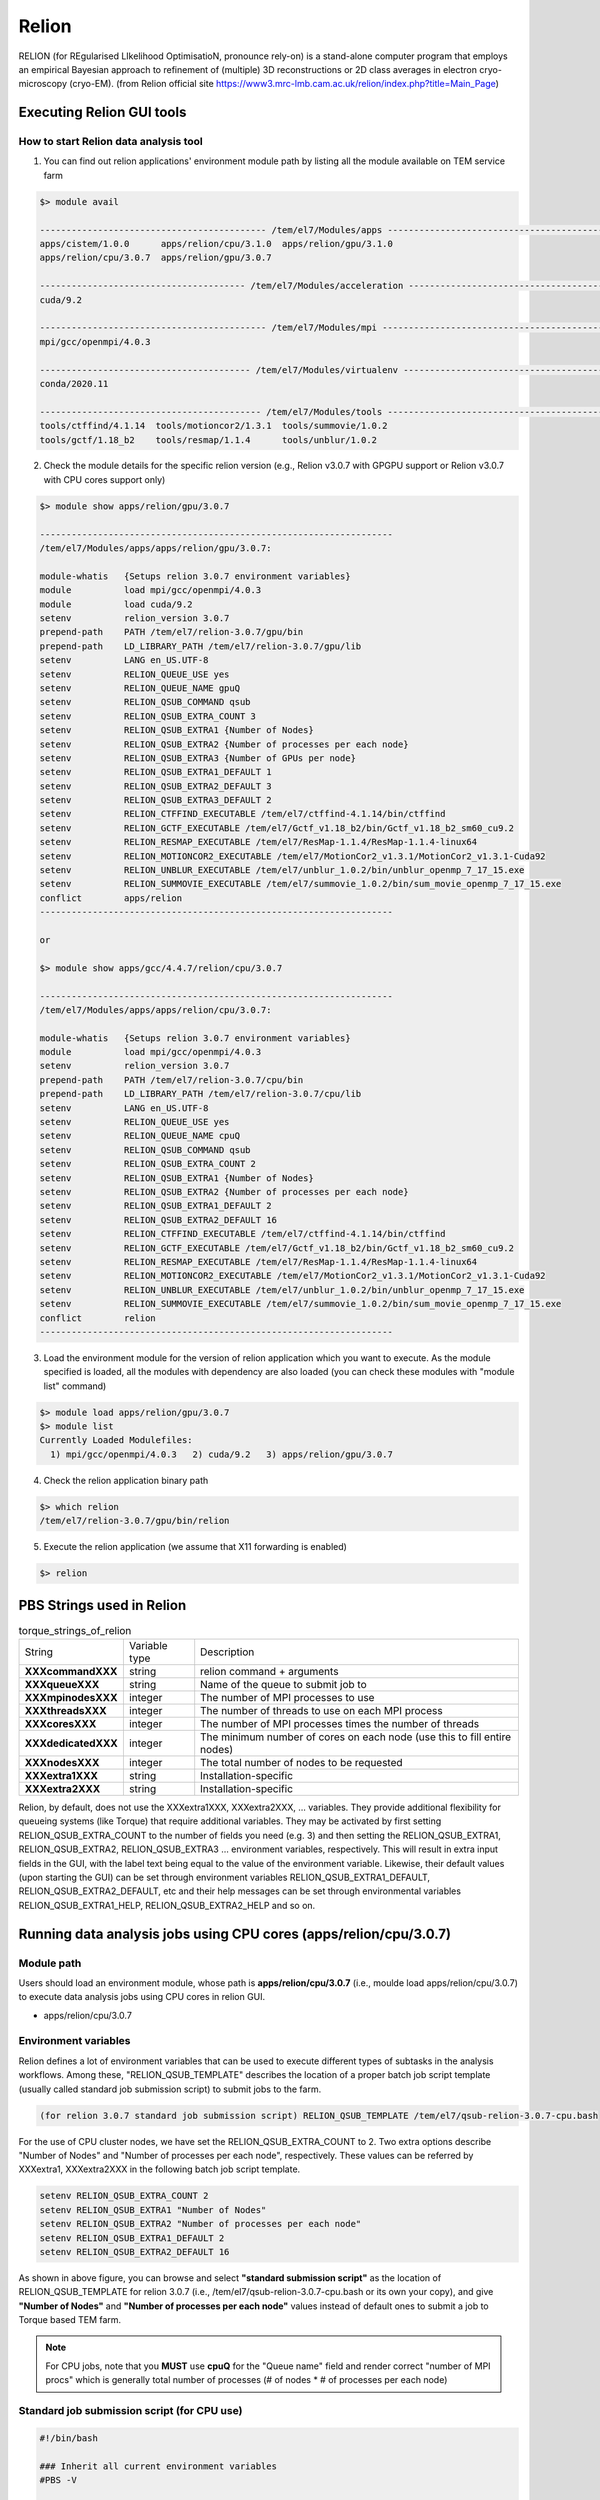 ******
Relion
******
RELION (for REgularised LIkelihood OptimisatioN, pronounce rely-on) is a stand-alone computer program that employs an empirical Bayesian approach to refinement of (multiple) 3D reconstructions or 2D class averages in electron cryo-microscopy (cryo-EM). (from Relion official site https://www3.mrc-lmb.cam.ac.uk/relion/index.php?title=Main_Page)


Executing Relion GUI tools
==========================

How to start Relion data analysis tool
--------------------------------------

1. You can find out relion applications' environment module path by listing all the module available on TEM service farm

.. code-block:: bash

  $> module avail

  ------------------------------------------- /tem/el7/Modules/apps -------------------------------------------
  apps/cistem/1.0.0      apps/relion/cpu/3.1.0  apps/relion/gpu/3.1.0
  apps/relion/cpu/3.0.7  apps/relion/gpu/3.0.7

  --------------------------------------- /tem/el7/Modules/acceleration ---------------------------------------
  cuda/9.2

  ------------------------------------------- /tem/el7/Modules/mpi --------------------------------------------
  mpi/gcc/openmpi/4.0.3

  ---------------------------------------- /tem/el7/Modules/virtualenv ----------------------------------------
  conda/2020.11

  ------------------------------------------ /tem/el7/Modules/tools -------------------------------------------
  tools/ctffind/4.1.14  tools/motioncor2/1.3.1  tools/summovie/1.0.2
  tools/gctf/1.18_b2    tools/resmap/1.1.4      tools/unblur/1.0.2


2. Check the module details for the specific relion version (e.g., Relion v3.0.7 with GPGPU support or Relion v3.0.7 with CPU cores support only)

.. code-block:: bash

  $> module show apps/relion/gpu/3.0.7

  -------------------------------------------------------------------
  /tem/el7/Modules/apps/apps/relion/gpu/3.0.7:

  module-whatis   {Setups relion 3.0.7 environment variables}
  module          load mpi/gcc/openmpi/4.0.3
  module          load cuda/9.2
  setenv          relion_version 3.0.7
  prepend-path    PATH /tem/el7/relion-3.0.7/gpu/bin
  prepend-path    LD_LIBRARY_PATH /tem/el7/relion-3.0.7/gpu/lib
  setenv          LANG en_US.UTF-8
  setenv          RELION_QUEUE_USE yes
  setenv          RELION_QUEUE_NAME gpuQ
  setenv          RELION_QSUB_COMMAND qsub
  setenv          RELION_QSUB_EXTRA_COUNT 3
  setenv          RELION_QSUB_EXTRA1 {Number of Nodes}
  setenv          RELION_QSUB_EXTRA2 {Number of processes per each node}
  setenv          RELION_QSUB_EXTRA3 {Number of GPUs per node}
  setenv          RELION_QSUB_EXTRA1_DEFAULT 1
  setenv          RELION_QSUB_EXTRA2_DEFAULT 3
  setenv          RELION_QSUB_EXTRA3_DEFAULT 2
  setenv          RELION_CTFFIND_EXECUTABLE /tem/el7/ctffind-4.1.14/bin/ctffind
  setenv          RELION_GCTF_EXECUTABLE /tem/el7/Gctf_v1.18_b2/bin/Gctf_v1.18_b2_sm60_cu9.2
  setenv          RELION_RESMAP_EXECUTABLE /tem/el7/ResMap-1.1.4/ResMap-1.1.4-linux64
  setenv          RELION_MOTIONCOR2_EXECUTABLE /tem/el7/MotionCor2_v1.3.1/MotionCor2_v1.3.1-Cuda92
  setenv          RELION_UNBLUR_EXECUTABLE /tem/el7/unblur_1.0.2/bin/unblur_openmp_7_17_15.exe
  setenv          RELION_SUMMOVIE_EXECUTABLE /tem/el7/summovie_1.0.2/bin/sum_movie_openmp_7_17_15.exe
  conflict        apps/relion
  -------------------------------------------------------------------

  or

  $> module show apps/gcc/4.4.7/relion/cpu/3.0.7

  -------------------------------------------------------------------
  /tem/el7/Modules/apps/apps/relion/cpu/3.0.7:

  module-whatis   {Setups relion 3.0.7 environment variables}
  module          load mpi/gcc/openmpi/4.0.3
  setenv          relion_version 3.0.7
  prepend-path    PATH /tem/el7/relion-3.0.7/cpu/bin
  prepend-path    LD_LIBRARY_PATH /tem/el7/relion-3.0.7/cpu/lib
  setenv          LANG en_US.UTF-8
  setenv          RELION_QUEUE_USE yes
  setenv          RELION_QUEUE_NAME cpuQ
  setenv          RELION_QSUB_COMMAND qsub
  setenv          RELION_QSUB_EXTRA_COUNT 2
  setenv          RELION_QSUB_EXTRA1 {Number of Nodes}
  setenv          RELION_QSUB_EXTRA2 {Number of processes per each node}
  setenv          RELION_QSUB_EXTRA1_DEFAULT 2
  setenv          RELION_QSUB_EXTRA2_DEFAULT 16
  setenv          RELION_CTFFIND_EXECUTABLE /tem/el7/ctffind-4.1.14/bin/ctffind
  setenv          RELION_GCTF_EXECUTABLE /tem/el7/Gctf_v1.18_b2/bin/Gctf_v1.18_b2_sm60_cu9.2
  setenv          RELION_RESMAP_EXECUTABLE /tem/el7/ResMap-1.1.4/ResMap-1.1.4-linux64
  setenv          RELION_MOTIONCOR2_EXECUTABLE /tem/el7/MotionCor2_v1.3.1/MotionCor2_v1.3.1-Cuda92
  setenv          RELION_UNBLUR_EXECUTABLE /tem/el7/unblur_1.0.2/bin/unblur_openmp_7_17_15.exe
  setenv          RELION_SUMMOVIE_EXECUTABLE /tem/el7/summovie_1.0.2/bin/sum_movie_openmp_7_17_15.exe
  conflict        relion
  -------------------------------------------------------------------



3. Load the environment module for the version of relion application which you want to execute. As the module specified is loaded, all the modules with dependency are also loaded (you can check these modules with "module list" command)

.. code-block:: bash

  $> module load apps/relion/gpu/3.0.7
  $> module list
  Currently Loaded Modulefiles:
    1) mpi/gcc/openmpi/4.0.3   2) cuda/9.2   3) apps/relion/gpu/3.0.7

4. Check the relion application binary path

.. code-block:: bash

  $> which relion
  /tem/el7/relion-3.0.7/gpu/bin/relion


5. Execute the relion application (we assume that X11 forwarding is enabled)

.. code-block:: bash

  $> relion


.. image:: images/relion-screenshot.png
    :scale: 50 %
    :align: center


PBS Strings used in Relion
==========================

.. table:: torque_strings_of_relion

  +----------------------+------------------------+------------------------------------------------------------+
  | String               | Variable type          | Description                                                |
  +----------------------+------------------------+------------------------------------------------------------+
  | **XXXcommandXXX**    | string                 | relion command + arguments                                 |
  +----------------------+------------------------+------------------------------------------------------------+
  | **XXXqueueXXX**      | string                 | Name of the queue to submit job to                         |
  +----------------------+------------------------+------------------------------------------------------------+
  | **XXXmpinodesXXX**   | integer                | The number of MPI processes to use                         |
  +----------------------+------------------------+------------------------------------------------------------+
  | **XXXthreadsXXX**    | integer                | The number of threads to use on each MPI process           |
  +----------------------+------------------------+------------------------------------------------------------+
  | **XXXcoresXXX**      | integer                | The number of MPI processes times the number of threads    |
  +----------------------+------------------------+------------------------------------------------------------+
  | **XXXdedicatedXXX**  | integer                | The minimum number of cores on each node                   |
  |                      |                        | (use this to fill entire nodes)                            |
  +----------------------+------------------------+------------------------------------------------------------+
  | **XXXnodesXXX**      | integer                | The total number of nodes to be requested                  |
  +----------------------+------------------------+------------------------------------------------------------+
  | **XXXextra1XXX**     | string                 | Installation-specific                                      |
  +----------------------+------------------------+------------------------------------------------------------+
  | **XXXextra2XXX**     | string                 | Installation-specific                                      |
  +----------------------+------------------------+------------------------------------------------------------+

Relion, by default, does not use the XXXextra1XXX, XXXextra2XXX, ... variables. 
They provide additional flexibility for queueing systems (like Torque) that require additional variables. 
They may be activated by first setting RELION_QSUB_EXTRA_COUNT to the number of fields you need (e.g. 3) and then setting the RELION_QSUB_EXTRA1, RELION_QSUB_EXTRA2, RELION_QSUB_EXTRA3 ... environment variables, respectively.
This will result in extra input fields in the GUI, with the label text being equal to the value of the environment variable. Likewise, their default values (upon starting the GUI) can be set through environment variables RELION_QSUB_EXTRA1_DEFAULT, RELION_QSUB_EXTRA2_DEFAULT, etc and their help messages can be set through environmental variables RELION_QSUB_EXTRA1_HELP, RELION_QSUB_EXTRA2_HELP and so on.


Running data analysis jobs using CPU cores (apps/relion/cpu/3.0.7)
============================================================================

Module path
-----------

Users should load an environment module, whose path is  **apps/relion/cpu/3.0.7** (i.e., moulde load apps/relion/cpu/3.0.7) to execute data analysis jobs using CPU cores in relion GUI.

* apps/relion/cpu/3.0.7

Environment variables
---------------------
Relion defines a lot of environment variables that can be used to execute different types of subtasks in the analysis workflows. Among these, "RELION_QSUB_TEMPLATE" describes the location of a proper batch job script template (usually called standard job submission script) to submit jobs to the farm.

.. code-block:: bash

  (for relion 3.0.7 standard job submission script) RELION_QSUB_TEMPLATE /tem/el7/qsub-relion-3.0.7-cpu.bash


For the use of CPU cluster nodes, we have set the RELION_QSUB_EXTRA_COUNT to 2. Two extra options describe "Number of Nodes" and "Number of processes per each node", respectively. These values can be referred by XXXextra1, XXXextra2XXX in the following batch job script template.

.. code-block:: bash

  setenv RELION_QSUB_EXTRA_COUNT 2
  setenv RELION_QSUB_EXTRA1 "Number of Nodes"
  setenv RELION_QSUB_EXTRA2 "Number of processes per each node"
  setenv RELION_QSUB_EXTRA1_DEFAULT 2
  setenv RELION_QSUB_EXTRA2_DEFAULT 16

.. image:: images/relion-cpu.jpg
    :scale: 70 %
    :align: center

As shown in above figure, you can browse and select **"standard submission script"** as the location of RELION_QSUB_TEMPLATE for relion 3.0.7 (i.e., /tem/el7/qsub-relion-3.0.7-cpu.bash or its own your copy), and give **"Number of Nodes"** and **"Number of processes per each node"** values instead of default ones to submit a job to Torque based TEM farm.

.. note::
  For CPU jobs, note that you **MUST** use **cpuQ** for the "Queue name" field and render correct "number of MPI procs" which is generally total number of processes (# of nodes * # of processes per each node) 

Standard job submission script (for CPU use)
--------------------------------------------

.. code-block:: bash

  #!/bin/bash

  ### Inherit all current environment variables
  #PBS -V

  ### Job name
  #PBS -N XXXnameXXX

  ### Queue name
  #PBS -q XXXqueueXXX

  ### CPU cluster use : Specify the number of nodes (XXXextra1XXX) and the number of processes per each node (XXXextra2XXX)
  #PBS -l nodes=XXXextra1XXX:ppn=XXXextra2XXX:XXXqueueXXX

  #PBS -o ${PBS_JOBNAME}/run.out
  #PBS -e ${PBS_JOBNAME}/run.err

  ###########################################################
  ### Print Environment Variables
  ###########################################################
  echo ------------------------------------------------------
  echo -n 'Job is running on node '; cat $PBS_NODEFILE
  echo ------------------------------------------------------
  echo PBS: qsub is running on $PBS_O_HOST
  echo PBS: originating queue is $PBS_O_QUEUE
  echo PBS: executing queue is $PBS_QUEUE
  echo PBS: working directory is $PBS_O_WORKDIR
  echo PBS: execution mode is $PBS_ENVIRONMENT
  echo PBS: job identifier is $PBS_JOBID
  echo PBS: job name is $PBS_JOBNAME
  echo PBS: node file is $PBS_NODEFILE
  echo PBS: current home directory is $PBS_O_HOME
  echo PBS: PATH = $PBS_O_PATH
  echo ------------------------------------------------------

  ###########################################################
  # Switch to the working directory;
  cd ${PBS_O_WORKDIR}/${PBS_JOBNAME}
  touch run.out
  touch run.err
  cd $PBS_O_WORKDIR
  ###########################################################

  ### Run:
  module load apps/relion/cpu/3.0.7
  mpirun --mca btl tcp,self --prefix /tem/el7/openmpi-4.0.3 -machinefile $PBS_NODEFILE XXXcommandXXX

  echo "Done!"



Running data analysis jobs using GPGPUs (apps/relion/gpu/3.0.7)
=========================================================================

Environment variables
---------------------
Relion defines a lot of environment variables that can be used to execute different types of subtasks in the analysis workflows. Among these, "RELION_QSUB_TEMPLATE" describes the location of a proper batch job script to submit jobs to the farm.

.. code-block:: bash

  (for relion 3.0.7 w/ GPU support standard job submission script) RELION_QSUB_TEMPLATE /tem/el7/qsub-relion-3.0.7-gpu.bash

Unlike CPU cluster use case, we have set the RELION_QSUB_EXTRA_COUNT to 3 for the use of GPGPU cluster, 
where each extra option describes "Number of Nodes", "Number of processes per each node", and "Number of GPUs per node", respectively. All these values can be accessed by XXXextra1, XXXextra2XXX, XXXextra3XXX in the batch job script template.


.. code-block:: bash

  setenv RELION_QSUB_EXTRA_COUNT 3
  setenv RELION_QSUB_EXTRA1 "Number of Nodes"
  setenv RELION_QSUB_EXTRA2 "Number of processes per each node"
  setenv RELION_QSUB_EXTRA3 "Number of GPUs per node"
  setenv RELION_QSUB_EXTRA1_DEFAULT 1
  setenv RELION_QSUB_EXTRA2_DEFAULT 3
  setenv RELION_QSUB_EXTRA3_DEFAULT 2


.. image:: images/relion-script-description.png
    :scale: 70 %
    :align: center

.. note::
  For GPU jobs, note that you **MUST** use **gpuQ** for the "Queue name" field and render correct "number of MPI procs" which is generally total number of processes (# of nodes * # of processes per each node) 

Standard job submission script (for GPGPU use)
----------------------------------------------

.. code-block:: bash

  #!/bin/bash

  ### Inherit all current environment variables
  #PBS -V

  ### Job name
  #PBS -N XXXnameXXX

  ### Queue name
  #PBS -q XXXqueueXXX

  ### GPU use : Specify the number of nodes (XXXextra1XXX), the number of processes per each node (XXXextra2XXX), and the number of GPGPUs per node (XXXextra3XXX)
  #PBS -l nodes=XXXextra1XXX:ppn=XXXextra2XXX:gpus=XXXextra3XXX:XXXqueueXXX

  #PBS -o ${PBS_JOBNAME}/run.out
  #PBS -e ${PBS_JOBNAME}/run.err

  ###########################################################
  ### Print Environment Variables
  ###########################################################
  echo ------------------------------------------------------
  echo -n 'Job is running on node '; cat $PBS_NODEFILE
  echo ------------------------------------------------------
  echo PBS: qsub is running on $PBS_O_HOST
  echo PBS: originating queue is $PBS_O_QUEUE
  echo PBS: executing queue is $PBS_QUEUE
  echo PBS: working directory is $PBS_O_WORKDIR
  echo PBS: execution mode is $PBS_ENVIRONMENT
  echo PBS: job identifier is $PBS_JOBID
  echo PBS: job name is $PBS_JOBNAME
  echo PBS: node file is $PBS_NODEFILE
  echo PBS: current home directory is $PBS_O_HOME
  echo PBS: PATH = $PBS_O_PATH
  echo PBS: PBS_GPUFILE=$PBS_GPUFILE
  echo PBS: CUDA_VISIBLE_DEVICES=$CUDA_VISIBLE_DEVICES
  echo ------------------------------------------------------

  ###########################################################
  # Switch to the working directory;
  cd ${PBS_O_WORKDIR}/${PBS_JOBNAME}
  touch run.out
  touch run.err
  cd $PBS_O_WORKDIR
  ###########################################################

  ### Run:
  module load apps/relion/gpu/3.0.7
  mpirun --mca btl tcp,self --prefix /tem/el7/openmpi-4.0.3 -machinefile $PBS_NODEFILE XXXcommandXXX

  echo "Done!"


Specifying which GPGPUs to use
------------------------------

.. image:: images/relion-gpu-node-allocation.png
    :scale: 70 %
    :align: center


Here, we describe more advanced syntax for restricting RELION processes to certain GPUs on multi-GPU setups. You can use an argument to the --gpu option to provide a list of device-indices. The syntax is then to delimit ranks with colons [:], and threads by commas [,]. Any GPU indices provided is taken to be a list which is repeated if shorter than the total number of GPUs. By extension, the following rules applies

If a GPU id is specified more than once for a single mpi-rank, that GPU will be assigned proprotionally more of the threads of that rank.
If no colons are used (i.e. GPUs are only specified for a single rank), then the GPUs specified, apply to all ranks.
If GPUs are specified for more than one rank but not for all ranks, the unrestricted ranks are assigned the same GPUs as the restricted ranks, by a modulo rule.
For example, if you would only want to use two of the four GPUs for all mpi-ranks, because you want to leave another two free for a different user/job, then (by the above rule 2) you can specify

.. code-block:: bash

  mpirun -n 3 ‘which relion_refine_mpi‘ --gpu 2:3
  slave 1 is told to use GPU2. slave 2 is told to use GPU3.

If you want an even spread over ALL GPUs, then you should not specify selection indices, as RELION will handle this itself. On your hypothetical 4-GPU machine, you would simply say

.. code-block:: bash

  mpirun -n 3 ‘which relion_refine_mpi‘ --gpu
  ## slave 1 will use GPU0 and GPU1 for its threads. slave 2 will use GPU2 and GPU3 for its threads


One can also schedule individual threads from MPI processes on the GPUs. This would be most useful when available RAM would be a limitation. Then one could for example run 3 MPI processes, each of which spawn a number of threads on two of the cards each, as follows:

.. code-block:: bash

  mpirun -n 3 ‘which relion_refine_mpi‘ --j 4 --gpu 0,1,1,2:3
  ## slave 1 is told to put thread 1 on GPU0, threads 2 and 3 on GPU1, and thread 4 on GPU2.  slave 2 is told to put all 4 threads on GPU3.


Finally, for completeness, the following is a more complex example to illustrate the full functionality of the GPU-device specification options.

.. code-block:: bash

  mpirun -n 4 ... -j 3 --gpu 2:2:1,3
  ## slave 1 w/ 3 threads on GPU2, slave 2 w/ 3 threads on GPU2, slave 3 distributes 3 threads as evenly as possible across GPU1 and GPU3.



For more information, please refer to Relion Benchmarks and computer hardware (https://www3.mrc-lmb.cam.ac.uk/relion/index.php/Benchmarks_%26_computer_hardware)



Examples
========

Motion Correction
-----------------

* **MotionCor2-like alignment algorithm** (CPU-only job, relion-own implementation)

  * (Motion) Use RELION's own implementation? : Yes
  * (Running) Number of MPI Procs : 84
  * (Running) Number of threads : 1
  * (Running) Queue name : **cpuQ**
  * (Running) Resource Requirements : nodes=3:ppn=28  (e.g., we assume that the job is allocated to the 3 nodes which have all 28 cores available for each node) 
  * (Running) Standard submission script : 
  
    * /tem/el7/qsub-relion-3.0.7-cpu.bash           ## Relion 3.0.7 CPU MPI 작업 템플릿
    * /tem/el7/qsub-relion-3.1.0-cpu.bash           ## Relion 3.1.0 CPU MPI 작업 템플릿 

.. image:: images/relion-motioncor1.png
    :scale: 50 %
    :align: center

.. image:: images/relion-motioncor2.png
    :scale: 50 %
    :align: center

* **MotionCor2** (GPU-accelerated job)
  
  * (Motion) Use RELION's own implementation? : No
  * (Motion) MOTIONCOR2 executable : /tem/home/tem/_Applications/MotionCor2/MotionCor2_Cuda9.1_v1.0.5
  * (Running) Number of MPI Procs : 2 
  * (Running) Number of threads : 1
  * (Running) Queue name : **gpuQ**
  * (Running) Resource Requirements : nodes=1:ppn=3:gpus=2  (e.g., we assume that the job is allocated to 1 node which has 3 cpu cores and 2 GPU devices available)
  * (Running) Standard submission script : 
      
    * /tem/el7/qsub-relion-3.0.7-gpu.bash           ## Relion 3.0.7 GPU 가속 활용하는 MPI 작업 템플릿
    * /tem/el7/qsub-relion-3.1.0-gpu.bash           ## Relion 3.1.0 GPU 가속 활용하는 MPI 작업 템플릿  

.. image:: images/motioncor2-1.png
    :scale: 50 %
    :align: center

.. image:: images/motioncor2-2.png
    :scale: 50 %
    :align: center


CTF Estimation
--------------

* **CTFFIND-4.1** (CPU-only job)

  * (CTFFIND-4.1) Use CTFFIND-4.1? : Yes
  * (CTFFIND-4.1) CTFFIND-4.1 executable? : /tem/el7/ctffind-4.1.14/bin/ctffind
  * (Gctf) Use Gctf instead? : No
  * (Running) Number of MPI procs: 48
  * (Running) Submit to queue? : Yes
  * (Running) Queue name : **cpuQ**
  * (Running) Resource Requirements : nodes=3:ppn=16  (e.g., we assume the use of 3 nodes, 16 cpu cores per each node)
  * (Running) Standard submission script :
      
    * /tem/el7/qsub-relion-3.0.7-cpu.bash           ## Relion 3.0.7 CPU MPI 작업 템플릿
    * /tem/el7/qsub-relion-3.1.0-cpu.bash           ## Relion 3.1.0 CPU MPI 작업 템플릿 

.. image:: images/ctffind-1.png
    :scale: 50 %
    :align: center

.. image:: images/ctffind-2.png
    :scale: 50 %
    :align: center

* **Gctf** (GPU-accelerated job)

  * (CTFFIND-4.1) Use CTFFIND-4.1? : No
  * (Gctf) Use Gctf instead? : Yes
  * (Gctf) Gctf executable: /tem/el7/Gctf_v1.18_b2/bin/Gctf_v1.18_b2_sm60_cu9.2
  * (Gctf) Which GPUs to use: <empty> (i.e., relion automatically assigned available GPU devices to the MPI processes)
  * (Running) Number of MPI procs: 5 (1 master and 4 slave processes) 
  * (Running) Submit to queue? : Yes
  * (Running) Queue name : **gpuQ**
  * (Running) Resource Requirements : nodes=1:ppn=5:gpus=2
  * (Running) Standard submission script :
      
    * /tem/el7/qsub-relion-3.0.7-gpu.bash           ## Relion 3.0.7 GPU 가속 활용하는 MPI 작업 템플릿
    * /tem/el7/qsub-relion-3.1.0-gpu.bash           ## Relion 3.1.0 GPU 가속 활용하는 MPI 작업 템플릿

.. image:: images/gctf-1.png
    :scale: 50 %
    :align: center

.. image:: images/gctf-2.png
    :scale: 50 %
    :align: center

2D Classification
-----------------

* **relion_refine_mpi** (CPU-only job)

  * (Compute) Use GPU acceleration? : No
  * (Running) Number of MPI procs: 112 
  * (Running) Number of threads: 1
  * (Running) Submit to queue? : Yes
  * (Running) Queue name : **cpuQ** 
  * (Running) Resource Requirements : nodes=4:ppn=28  (e.g., we assume the use of 4 nodes, 28 cpu cores per each node)
  * (Running) Standard submission script :
      
    * /tem/el7/qsub-relion-3.0.7-cpu.bash           ## Relion 3.0.7 GPU 가속 활용하는 MPI 작업 템플릿
    * /tem/el7/qsub-relion-3.1.0-cpu.bash           ## Relion 3.1.0 GPU 가속 활용하는 MPI 작업 템플릿

.. image:: images/2dclass-1.png
    :scale: 50 %
    :align: center

.. image:: images/2dclass-2.png
    :scale: 50 %
    :align: center


* **relion_refine_mpi** (GPU-accelerated job)

  * (Compute) Use GPU acceleration? : Yes
  * (Compute) Which GPUs to use? : 0:1 (i.e., we will assign each slave process to GPU device index 0 and 1, respectively)
  * (Running) Number of MPI procs: 3 (1 master and 2 slave processes)
  * (Running) Number of threads: 1
  * (Running) Submit to queue? : Yes
  * (Running) Queue name : **gpuQ** 
  * (Running) Resource Requirements : nodes=1:ppn=3:gpus=2
  * (Running) Standard submission script :
      
    * /tem/el7/qsub-relion-3.0.7-gpu.bash           ## Relion 3.0.7 GPU 가속 활용하는 MPI 작업 템플릿
    * /tem/el7/qsub-relion-3.1.0-gpu.bash           ## Relion 3.1.0 GPU 가속 활용하는 MPI 작업 템플릿

.. image:: images/2dclassgpu-1.png
    :scale: 50 %
    :align: center

.. image:: images/2dclassgpu-2.png
    :scale: 50 %
    :align: center
